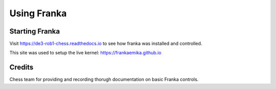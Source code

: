 Using Franka
============


Starting Franka
^^^^^^^^^^^^^^^

Visit https://de3-rob1-chess.readthedocs.io to see how franka was installed and controlled.

This site was used to setup the live kernel: https://frankaemika.github.io


Credits 
^^^^^^^
Chess team for providing and recording thorugh documentation on basic Franka controls. 
